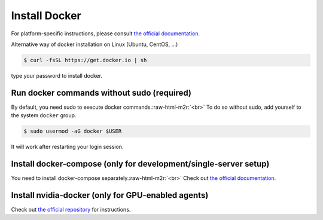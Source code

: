 .. role:: raw-html-m2r(raw)
   :format: html

Install Docker
==============


.. image:: https://asciinema.org/a/dCkoIy27EwVvO6sVVXNaAWcCp.png
   :target: https://asciinema.org/a/dCkoIy27EwVvO6sVVXNaAWcCp
   :alt: asciicast


For platform-specific instructions, please consult `the official documentation <https://docs.docker.com/engine/installation/>`_.

Alternative way of docker installation on Linux (Ubuntu, CentOS, ...)

.. code-block:: console

   $ curl -fsSL https://get.docker.io | sh

type your password to install docker. 

Run docker commands without sudo (required)
-------------------------------------------

By default, you need sudo to execute docker commands.\ :raw-html-m2r:`<br>`
To do so without sudo, add yourself to the system ``docker`` group.

.. code-block:: console

   $ sudo usermod -aG docker $USER

It will work after restarting your login session.

Install docker-compose (only for development/single-server setup)
-----------------------------------------------------------------

You need to install docker-compose separately.\ :raw-html-m2r:`<br>`
Check out `the official documentation <https://docs.docker.com/compose/install/>`_.

Install nvidia-docker (only for GPU-enabled agents)
---------------------------------------------------

Check out `the official repository <https://github.com/NVIDIA/nvidia-docker>`_ for instructions.
